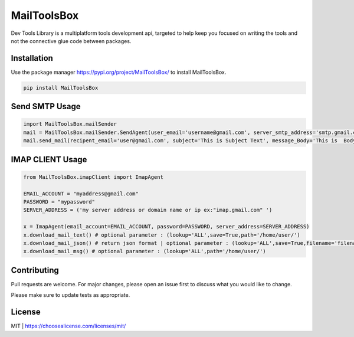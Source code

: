 MailToolsBox
=============

Dev Tools Library is a multiplatform tools development api, targeted to help keep you focused on writing the tools and not the connective glue code between packages.

Installation
------------
Use the package manager https://pypi.org/project/MailToolsBox/ to install MailToolsBox.


.. code-block:: bash

        pip install MailToolsBox

Send SMTP Usage
---------------

.. code-block:: pycon

    import MailToolsBox.mailSender
    mail = MailToolsBox.mailSender.SendAgent(user_email='username@gmail.com', server_smtp_address='smtp.gmail.com', user_email_password='User Password', port=587)
    mail.send_mail(recipent_email='user@gmail.com', subject='This is Subject Text', message_Body='This is  Body Text')



IMAP CLIENT Usage
-----------------

.. code-block:: pycon

        from MailToolsBox.imapClient import ImapAgent

        EMAIL_ACCOUNT = "myaddress@gmail.com"
        PASSWORD = "mypassword"
        SERVER_ADDRESS = ('my server address or domain name or ip ex:"imap.gmail.com" ')

        x = ImapAgent(email_account=EMAIL_ACCOUNT, password=PASSWORD, server_address=SERVER_ADDRESS)
        x.download_mail_text() # optional parameter : (lookup='ALL',save=True,path='/home/user/')
        x.download_mail_json() # return json format | optional parameter : (lookup='ALL',save=True,filename='filename.json',path='/home/user/')
        x.download_mail_msg() # optional parameter : (lookup='ALL',path='/home/user/')


Contributing
------------

Pull requests are welcome. For major changes, please open an issue first to discuss what you would like to change.

Please make sure to update tests as appropriate.

License
-------
MIT | https://choosealicense.com/licenses/mit/
